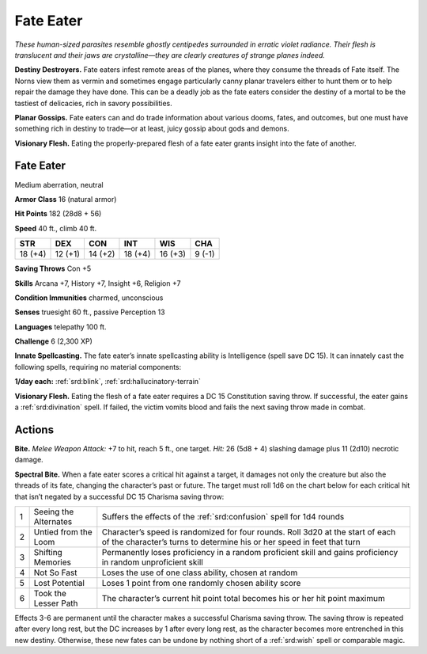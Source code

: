 
.. _tob:fate-eater:

Fate Eater
----------

*These human-sized parasites resemble ghostly centipedes
surrounded in erratic violet radiance. Their flesh is translucent
and their jaws are crystalline—they are clearly creatures of strange
planes indeed.*

**Destiny Destroyers.** Fate eaters infest remote areas of
the planes, where they consume the threads of Fate itself. The
Norns view them as vermin and sometimes engage particularly
canny planar travelers either to hunt them or to help repair the
damage they have done. This can be a deadly job as the fate eaters
consider the destiny of a mortal to be the tastiest of delicacies,
rich in savory possibilities.

**Planar Gossips.** Fate eaters can and do trade information
about various dooms, fates, and outcomes, but one must have
something rich in destiny to trade—or at least, juicy gossip about
gods and demons.

**Visionary Flesh.** Eating the properly-prepared flesh of a fate
eater grants insight into the fate of another.

Fate Eater
~~~~~~~~~~

Medium aberration, neutral

**Armor Class** 16 (natural armor)

**Hit Points** 182 (28d8 + 56)

**Speed** 40 ft., climb 40 ft.

+-----------+-----------+-----------+-----------+-----------+-----------+
| STR       | DEX       | CON       | INT       | WIS       | CHA       |
+===========+===========+===========+===========+===========+===========+
| 18 (+4)   | 12 (+1)   | 14 (+2)   | 18 (+4)   | 16 (+3)   | 9 (-1)    |
+-----------+-----------+-----------+-----------+-----------+-----------+

**Saving Throws** Con +5

**Skills** Arcana +7, History +7, Insight +6,
Religion +7

**Condition Immunities** charmed, unconscious

**Senses** truesight 60 ft., passive Perception 13

**Languages** telepathy 100 ft.

**Challenge** 6 (2,300 XP)

**Innate Spellcasting.** The fate eater’s innate
spellcasting ability is Intelligence (spell save DC
15). It can innately cast the following spells,
requiring no material components:

**1/day each:** :ref:`srd:blink`, :ref:`srd:hallucinatory-terrain`

**Visionary Flesh.** Eating the flesh
of a fate eater requires a DC 15
Constitution saving throw. If
successful, the eater gains a
:ref:`srd:divination` spell. If failed, the
victim vomits blood and fails
the next saving throw made
in combat.

Actions
~~~~~~~

**Bite.** *Melee Weapon Attack:* +7 to hit, reach 5 ft., one target. *Hit:*
26 (5d8 + 4) slashing damage plus 11 (2d10) necrotic damage.

**Spectral Bite.** When a fate eater scores a critical hit against a
target, it damages not only the creature but also the threads
of its fate, changing the character’s past or future. The target
must roll 1d6 on the chart below for each critical hit that isn’t
negated by a successful DC 15 Charisma saving throw:

= ===================== ========================================================================================================================================================
1 Seeing the Alternates Suffers the effects of the :ref:`srd:confusion` spell for 1d4 rounds
2 Untied from the Loom  Character’s speed is randomized for four rounds. Roll 3d20 at the start of each of the character’s turns to determine his or her speed in feet that turn
3 Shifting Memories     Permanently loses proficiency in a random proficient skill and gains proficiency in random unproficient skill
4 Not So Fast           Loses the use of one class ability, chosen at random
5 Lost Potential        Loses 1 point from one randomly chosen ability score
6 Took the Lesser Path  The character’s current hit point total becomes his or her hit point maximum
= ===================== ========================================================================================================================================================

Effects 3-6 are permanent until the character makes a
successful Charisma saving throw. The saving throw is
repeated after every long rest, but the DC increases by 1
after every long rest, as the character becomes more
entrenched in this new destiny. Otherwise, these
new fates can be undone by nothing short of a
:ref:`srd:wish` spell or comparable magic.

